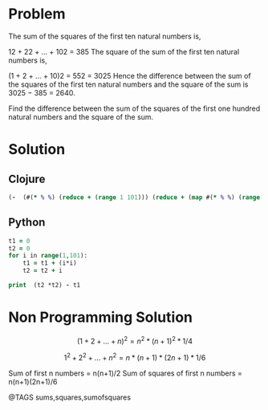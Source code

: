 * Problem
  The sum of the squares of the first ten natural numbers is,

  12 + 22 + ... + 102 = 385
  The square of the sum of the first ten natural numbers is,

  (1 + 2 + ... + 10)2 = 552 = 3025
  Hence the difference between the sum of the squares of the first ten natural numbers and the square of the sum is 3025 − 385 = 2640.

  Find the difference between the sum of the squares of the first one hundred natural numbers and the square of the sum.

* Solution
** Clojure
   #+begin_src clojure
   (-  (#(* % %) (reduce + (range 1 101))) (reduce + (map #(* % %) (range 1 101) )))
   #+end_src

** Python
   #+begin_src clojure
   t1 = 0
   t2 = 0
   for i in range(1,101):
       t1 = t1 + (i*i)
       t2 = t2 + i

   print  (t2 *t2) - t1
   #+end_src


* Non Programming Solution
  $$(1 + 2 + ... + n)^2 = n^2 * (n+1)^2 * 1/4$$

  $$1^2 + 2^2 + ... + n^2 = n * (n+1) * (2n+1) * 1/6$$

  Sum of first n numbers = n(n+1)/2
  Sum of squares of first n numbers = n(n+1)(2n+1)/6


@TAGS sums,squares,sumofsquares
